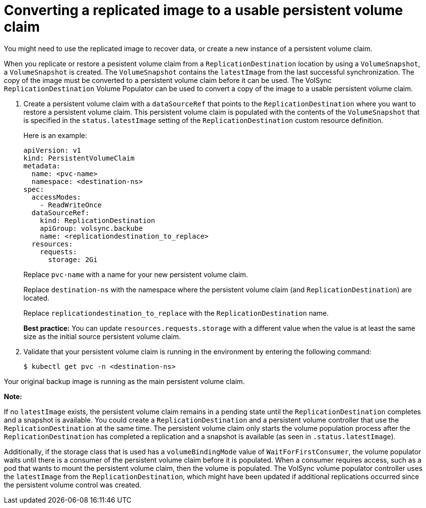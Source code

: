 [#volsync-convert-backup-pvc]
= Converting a replicated image to a usable persistent volume claim

You might need to use the replicated image to recover data, or create a new instance of a persistent volume claim. 

When you replicate or restore a pesistent volume claim from a `ReplicationDestination` location by using a `VolumeSnapshot`, a `VolumeSnapshot` is created. The `VolumeSnapshot` contains the `latestImage` from the last successful synchronization. The copy of the image must be converted to a persistent volume claim before it can be used. The VolSync `ReplicationDestination` Volume Populator can be used to convert a copy of the image to a usable persistent volume claim.

. Create a persistent volume claim with a `dataSourceRef` that points to the `ReplicationDestination` where you want to restore a persistent volume claim. This persistent volume claim is populated with the contents of the `VolumeSnapshot` that is specified in the `status.latestImage` setting of the `ReplicationDestination` custom resource definition.
+
Here is an example:
+
[source,yaml]
----
apiVersion: v1
kind: PersistentVolumeClaim
metadata:
  name: <pvc-name>
  namespace: <destination-ns>
spec:
  accessModes:
    - ReadWriteOnce
  dataSourceRef:
    kind: ReplicationDestination
    apiGroup: volsync.backube
    name: <replicationdestination_to_replace>
  resources:
    requests:
      storage: 2Gi
----
+
Replace `pvc-name` with a name for your new persistent volume claim.
+
Replace `destination-ns` with the namespace where the persistent volume claim (and `ReplicationDestination`) are located.
+
Replace `replicationdestination_to_replace` with the `ReplicationDestination` name.
+
**Best practice:** You can update `resources.requests.storage` with a different value when the value is at least the same size as the initial source persistent volume claim.

. Validate that your persistent volume claim is running in the environment by entering the following command:
+
----
$ kubectl get pvc -n <destination-ns>
----

Your original backup image is running as the main persistent volume claim.


*Note:*

If no `latestImage` exists, the persistent volume claim remains in a pending state until the `ReplicationDestination` completes and a snapshot is available.
You could create a `ReplicationDestination` and a persistent volume controller that use the `ReplicationDestination` at the same time. The persistent volume claim only starts
the volume population process after the `ReplicationDestination` has completed a replication and a snapshot is available (as seen in `.status.latestImage`).

Additionally, if the storage class that is used has a `volumeBindingMode` value of `WaitForFirstConsumer`, the volume populator waits until there is a
consumer of the persistent volume claim before it is populated. When a consumer requires access, such as a pod that wants to mount the persistent volume claim, then the volume
is populated. The VolSync volume populator controller uses the `latestImage` from the `ReplicationDestination`,
which might have been updated if additional replications occurred since the persistent volume control was created.
